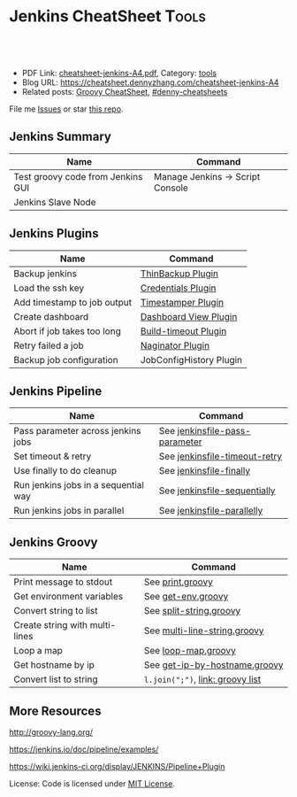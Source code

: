 * Jenkins CheatSheet                                               :Tools:
:PROPERTIES:
:type:     jenkins
:export_file_name: cheatsheet-jenkins-A4.pdf
:END:

#+BEGIN_HTML
<a href="https://github.com/dennyzhang/cheatsheet.dennyzhang.com/tree/master/cheatsheet-jenkins-A4"><img align="right" width="200" height="183" src="https://www.dennyzhang.com/wp-content/uploads/denny/watermark/github.png" /></a>
<div id="the whole thing" style="overflow: hidden;">
<div style="float: left; padding: 5px"> <a href="https://www.linkedin.com/in/dennyzhang001"><img src="https://www.dennyzhang.com/wp-content/uploads/sns/linkedin.png" alt="linkedin" /></a></div>
<div style="float: left; padding: 5px"><a href="https://github.com/dennyzhang"><img src="https://www.dennyzhang.com/wp-content/uploads/sns/github.png" alt="github" /></a></div>
<div style="float: left; padding: 5px"><a href="https://www.dennyzhang.com/slack" target="_blank" rel="nofollow"><img src="https://www.dennyzhang.com/wp-content/uploads/sns/slack.png" alt="slack"/></a></div>
</div>

<br/><br/>
<a href="http://makeapullrequest.com" target="_blank" rel="nofollow"><img src="https://img.shields.io/badge/PRs-welcome-brightgreen.svg" alt="PRs Welcome"/></a>
#+END_HTML

- PDF Link: [[https://github.com/dennyzhang/cheatsheet.dennyzhang.com/blob/master/cheatsheet-jenkins-A4/cheatsheet-jenkins-A4.pdf][cheatsheet-jenkins-A4.pdf]], Category: [[https://cheatsheet.dennyzhang.com/category/tools/][tools]]
- Blog URL: https://cheatsheet.dennyzhang.com/cheatsheet-jenkins-A4
- Related posts: [[https://cheatsheet.dennyzhang.com/cheatsheet-jenkins-groovy-A4][Groovy CheatSheet]], [[https://github.com/topics/denny-cheatsheets][#denny-cheatsheets]]

File me [[https://github.com/DennyZhang/cheatsheet-jenkins-A4/issues][Issues]] or star [[https://github.com/DennyZhang/cheatsheet-jenkins-A4][this repo]].
** Jenkins Summary
| Name                              | Command                          |
|-----------------------------------+----------------------------------|
| Test groovy code from Jenkins GUI | Manage Jenkins -> Script Console |
| Jenkins Slave Node                |                                  |
** Jenkins Plugins
| Name                        | Command                 |
|-----------------------------+-------------------------|
| Backup jenkins              | [[https://wiki.jenkins-ci.org/display/JENKINS/thinBackup][ThinBackup Plugin]]       |
| Load the ssh key            | [[https://wiki.jenkins-ci.org/display/JENKINS/Credentials+Plugin][Credentials Plugin]]      |
| Add timestamp to job output | [[https://wiki.jenkins-ci.org/display/JENKINS/Timestamper][Timestamper Plugin]]      |
| Create dashboard            | [[https://wiki.jenkins-ci.org/display/JENKINS/Dashboard+View][Dashboard View Plugin]]   |
| Abort if job takes too long | [[https://wiki.jenkins-ci.org/display/JENKINS/Build-timeout+Plugin][Build-timeout Plugin]]    |
| Retry failed a job          | [[https://wiki.jenkins-ci.org/display/JENKINS/Naginator+Plugin][Naginator Plugin]]        |
| Backup job configuration    | JobConfigHistory Plugin |
** Jenkins Pipeline
| Name                                 | Command                        |
|--------------------------------------+--------------------------------|
| Pass parameter across jenkins jobs   | See [[https://github.com/dennyzhang/cheatsheet.dennyzhang.com/blob/master/cheatsheet-jenkins-A4/jenkinsfile-pass-parameter][jenkinsfile-pass-parameter]] |
| Set timeout & retry                  | See [[https://github.com/dennyzhang/cheatsheet.dennyzhang.com/blob/master/cheatsheet-jenkins-A4/jenkinsfile-timeout-retry][jenkinsfile-timeout-retry]]  |
| Use finally to do cleanup            | See [[https://github.com/dennyzhang/cheatsheet.dennyzhang.com/blob/master/cheatsheet-jenkins-A4/jenkinsfile-finally][jenkinsfile-finally]]        |
| Run jenkins jobs in a sequential way | See [[https://github.com/dennyzhang/cheatsheet.dennyzhang.com/blob/master/cheatsheet-jenkins-A4/jenkinsfile-sequentially][jenkinsfile-sequentially]]   |
| Run jenkins jobs in parallel         | See [[https://github.com/dennyzhang/cheatsheet.dennyzhang.com/blob/master/cheatsheet-jenkins-A4/jenkinsfile-parallelly][jenkinsfile-parallelly]]     |
** Jenkins Groovy
| Name                           | Command                          |
|--------------------------------+----------------------------------|
| Print message to stdout        | See [[https://github.com/dennyzhang/cheatsheet.dennyzhang.com/blob/master/cheatsheet-jenkins-A4/print.groovy][print.groovy]]                 |
| Get environment variables      | See [[https://github.com/dennyzhang/cheatsheet.dennyzhang.com/blob/master/cheatsheet-jenkins-A4/get-env.groovy][get-env.groovy]]               |
| Convert string to list         | See [[https://github.com/dennyzhang/cheatsheet.dennyzhang.com/blob/master/cheatsheet-jenkins-A4/split-string.groovy][split-string.groovy]]          |
| Create string with multi-lines | See [[https://github.com/dennyzhang/cheatsheet.dennyzhang.com/blob/master/cheatsheet-jenkins-A4/multi-line-string.groovy][multi-line-string.groovy]]     |
| Loop a map                     | See [[https://github.com/dennyzhang/cheatsheet.dennyzhang.com/blob/master/cheatsheet-jenkins-A4/loop-map.groovy][loop-map.groovy]]              |
| Get hostname by ip             | See [[https://github.com/dennyzhang/cheatsheet.dennyzhang.com/blob/master/cheatsheet-jenkins-A4/get-ip-by-hostname.groovy][get-ip-by-hostname.groovy]]    |
| Convert list to string         | =l.join(";")=, [[http://groovy-lang.org/groovy-dev-kit.html#_list_literals][link: groovy list]] |
** More Resources
http://groovy-lang.org/

https://jenkins.io/doc/pipeline/examples/

https://wiki.jenkins-ci.org/display/JENKINS/Pipeline+Plugin

License: Code is licensed under [[https://www.dennyzhang.com/wp-content/mit_license.txt][MIT License]].
#+BEGIN_HTML
<a href="https://www.dennyzhang.com"><img align="right" width="201" height="268" src="https://raw.githubusercontent.com/USDevOps/mywechat-slack-group/master/images/denny_201706.png"></a>
<a href="https://www.dennyzhang.com"><img align="right" src="https://raw.githubusercontent.com/USDevOps/mywechat-slack-group/master/images/dns_small.png"></a>

<a href="https://www.linkedin.com/in/dennyzhang001"><img align="bottom" src="https://www.dennyzhang.com/wp-content/uploads/sns/linkedin.png" alt="linkedin" /></a>
<a href="https://github.com/dennyzhang"><img align="bottom"src="https://www.dennyzhang.com/wp-content/uploads/sns/github.png" alt="github" /></a>
<a href="https://www.dennyzhang.com/slack" target="_blank" rel="nofollow"><img align="bottom" src="https://www.dennyzhang.com/wp-content/uploads/sns/slack.png" alt="slack"/></a>
#+END_HTML
* org-mode configuration                                           :noexport:
#+STARTUP: overview customtime noalign logdone showall
#+DESCRIPTION:
#+KEYWORDS:
#+LATEX_HEADER: \usepackage[margin=0.6in]{geometry}
#+LaTeX_CLASS_OPTIONS: [8pt]
#+LATEX_HEADER: \usepackage[english]{babel}
#+LATEX_HEADER: \usepackage{lastpage}
#+LATEX_HEADER: \usepackage{fancyhdr}
#+LATEX_HEADER: \pagestyle{fancy}
#+LATEX_HEADER: \fancyhf{}
#+LATEX_HEADER: \rhead{Updated: \today}
#+LATEX_HEADER: \rfoot{\thepage\ of \pageref{LastPage}}
#+LATEX_HEADER: \lfoot{\href{https://github.com/dennyzhang/cheatsheet.dennyzhang.com/tree/master/cheatsheet-jenkins-A4}{GitHub: https://github.com/dennyzhang/cheatsheet.dennyzhang.com/tree/master/cheatsheet-jenkins-A4}}
#+LATEX_HEADER: \lhead{\href{https://cheatsheet.dennyzhang.com/cheatsheet-slack-A4}{Blog URL: https://cheatsheet.dennyzhang.com/cheatsheet-jenkins-A4}}
#+AUTHOR: Denny Zhang
#+EMAIL:  denny@dennyzhang.com
#+TAGS: noexport(n)
#+PRIORITIES: A D C
#+OPTIONS:   H:3 num:t toc:nil \n:nil @:t ::t |:t ^:t -:t f:t *:t <:t
#+OPTIONS:   TeX:t LaTeX:nil skip:nil d:nil todo:t pri:nil tags:not-in-toc
#+EXPORT_EXCLUDE_TAGS: exclude noexport
#+SEQ_TODO: TODO HALF ASSIGN | DONE BYPASS DELEGATE CANCELED DEFERRED
#+LINK_UP:
#+LINK_HOME:
* TODO [#A] Blog: Jenkins pipeline: run multiple related jobs in a managed order :noexport:IMPORTANT:
** basic use
Jenkins Pipeline is a suite of plugins which supports implementing and
integrating continuous delivery pipelines into Jenkins.
** TODO jenkins pipeline show slack error message
** TODO why unecessary delay when running jobs via pipeline: http://injenkins.carol.ai:48080/view/Pipeline/job/PipelineMonitor/
** TODO Why pipeline scheduling takes serveral minutes
** TODO [#A] How to support testing different branch with scm: http://jenkins.shibgeek.com:48084/view/Pipeline/job/PipelineCodeCheck/
** TODO [#A] Jenkins pipeline doesn't set who initiate the deployment
jenkins APP [11:32 AM]
RefreshDemoEnvAll - #7 Started by upstream project "PipelineRefreshDemoEnvAll" build number 3 (Open)
** TODO [#A] kill in jenkins job doesn't stop the bash: curl
 root@bematech-do-es-2:~/elasticsearch-cli-tool# curl "http://${es_ip}:9200/_alias/staging-8a18aa800e5911e785f24a8136534b63"
 {"staging-index-8a18aa800e5911e785f24a8136534b63-new3":{"aliases":{"staging-8a18aa800e5911e785f24a8136534b63":{}}}}root@bematech-do-es-2:~/elasticsearch-cli-tool# curl "http://${es_ip}:9200/_alias/staging-8a18aa800e5911e785f24a8136534b63"
 {"staging-index-8a18aa800e5911e785f24a8136534b63-new3":{"aliases":{"staging-8a18aa800e5911e785f24a8136534b63":{}}}}root@bematech-do-es-2:~/elasticsearch-cli-tool# ps -ef | grep curl
 root     11085 11062  0 22:51 ?        00:00:00 curl -XPOST http://138.68.246.50:9200/_reindex?pretty -d       {        "conflicts": "proceed",        "source": {        "index": "master-index-8a18aa800e5911e785f24a8136534b63-new2",        "size": "500"     },        "dest": {        "index": "master-index-8a18aa800e5911e785f24a8136534b63-new3",        "op_type": "create"     }  }
 root     11109  9468  0 22:51 pts/2    00:00:00 grep --color=auto curl
 root     13367 13348  0 13:05 ?        00:00:04 curl -XPOST http://138.68.246.50:9200/_reindex?pretty -d       {        "conflicts": "proceed",        "source": {        "index": "master-index-321bb9606b2111e7b579a2f42be00f79-new2",        "size": "500"     },        "dest": {        "index": "master-index-321bb9606b2111e7b579a2f42be00f79-new3",        "op_type": "create"     }  }
 root@bematech-do-es-2:~/elasticsearch-cli-tool# date
** #  --8<-------------------------- separator ------------------------>8-- :noexport:
** TODO [#A] Jenkinsfile/Pipeline                                 :IMPORTANT:
 https://jenkins.io/doc/book/pipeline/jenkinsfile/

 Pipeline supports two syntaxes, Declarative (introduced in Pipeline 2.5) and Scripted Pipeline

 https://jenkins.io/pipeline/getting-started-pipelines/

 https://plugins.jenkins.io/workflow-aggregator

 https://github.com/jenkinsci/pipeline-examples/tree/master/jenkinsfile-examples/nodejs-build-test-deploy-docker-notify
*** Pipeline Vocabulary: Steps, Nodes, and Stages
 https://dzone.com/articles/jenkins-pipeline-plugin-tutorial
 - A step, also known as a "build step", is a single task that we want Jenkins to execute.

 - A "node", within the contexts of a pipeline, refers to a step that does two things.

   First, it schedules the defined steps so that it'll run as soon as
   an executor is available. Second, it creates a temporary workspace
   which is removed once all steps have completed.

 - And lastly, we have "Stages". Stages are for setting up logical
   divisions within pipelines. The Jenkins Pipeline visualization
   plugin will display each stage as a separate segment. Because of
   this, teams tend to name stages for each phase of the development
   process, such as "Dev, Test, Stage, and Production".
*** Jenkins pipeline is durable from Jenkins master restart
 https://dzone.com/articles/jenkins-pipeline-plugin-tutorial
 #+BEGIN_EXAMPLE
 - One huge benefit of using a pipeline is that the job itself is
   durable. A Pipeline job is able to survive planned or even unplanned
   restarts of the Jenkins master. If you need to survive slave
   failures as well, you'll have to use checkpoints.

 - Unfortunately, the checkpoints plugin is only available for the
   enterprise edition of Jenkins. Pipelines are also pausable.
 #+END_EXAMPLE
*** hello world: http://localhost:18083/job/jenkinsfile1/1/console
 https://serversforhackers.com/c/covering-a-simpler-jenkinsfile
 https://jenkins.io/doc/book/pipeline/getting-started/
** TODO Jenkins pipeline: Supporting APIs v2.10
 #+BEGIN_EXAMPLE
 INFO: Listed all plugins
 Nov 26, 2017 5:03:17 PM jenkins.InitReactorRunner$1 onTaskFailed
 SEVERE: Failed Loading plugin Pipeline: Nodes and Processes v2.8 (workflow-durable-task-step)
 java.io.IOException: Pipeline: Nodes and Processes v2.8 failed to load.
  - Pipeline: Supporting APIs v2.10 is older than required. To fix, install v2.12 or later.
	 at hudson.PluginWrapper.resolvePluginDependencies(PluginWrapper.java:626)
	 at hudson.PluginManager$2$1$1.run(PluginManager.java:516)
	 at org.jvnet.hudson.reactor.TaskGraphBuilder$TaskImpl.run(TaskGraphBuilder.java:169)
	 at org.jvnet.hudson.reactor.Reactor.runTask(Reactor.java:282)
	 at jenkins.model.Jenkins$7.runTask(Jenkins.java:1090)
	 at org.jvnet.hudson.reactor.Reactor$2.run(Reactor.java:210)
	 at org.jvnet.hudson.reactor.Reactor$Node.run(Reactor.java:117)
	 at java.util.concurrent.ThreadPoolExecutor.runWorker(ThreadPoolExecutor.java:1142)
	 at java.util.concurrent.ThreadPoolExecutor$Worker.run(ThreadPoolExecutor.java:617)
	 at java.lang.Thread.run(Thread.java:748)
 #+END_EXAMPLE
** TODO jenkins pipeline agent
 https://www.digitalocean.com/community/tutorials/how-to-set-up-continuous-integration-pipelines-in-jenkins-on-ubuntu-16-04

 The pipeline contains the entire definition that Jenkins will
 evaluate. Inside, we have an agent section that specifies where the
 actions in the pipeline will execute. To isolate our environments from
 the host system, we will be testing in Docker containers, specified by
 the docker agent.

 #+BEGIN_EXAMPLE
 #!/usr/bin/env groovy

 pipeline {

     agent {
         docker {
             image 'node'
             args '-u root'
         }
     }

     stages {
         stage('Build') {
             steps {
                 echo 'Building...'
                 sh 'npm install'
             }
         }
         stage('Test') {
             steps {
                 echo 'Testing...'
                 sh 'npm test'
             }
         }
     }
 }
 #+END_EXAMPLE
** TODO Jenkins pipeline enable slack notificaiton
** TODO [#A] jenkins workflow: https://dzone.com/refcardz/continuous-delivery-with-jenkins-workflow
https://dzone.com/articles/top-10-best-practices-for-jenkins-pipeline
** TODO jenkins plugins: git, checkstyle, build-pipeline-plugin, clone-workspace-scm, deploy, Text-finder
https://github.com/ThoughtWorks-Chengdu-DevOps-Club/tw_devops_workshop/tree/master/season_1/workshop_2
** TODO verify whether local docker image is up-to-date
** TODO Why jenkins container use so much memory?
** TODO jenkins docker demo: https://hub.docker.com/u/jenkinsci/
docker run --rm -p 8080:8080 -v /var/run/docker.sock:/var/run/docker.sock --group-add=$(stat -c %g /var/run/docker.sock) jenkinsci/docker-workflow-demo
** TODO jenkins plugin: job plugin
根据前置job成功与否来执行当前job
插件链接 https://wiki.jenkins-ci.org/display/JENKINS/Join+Plugin

nice, 可以用于我们的CommonServerCheck的jenkins job依赖
** TODO jenkins job priority
** TODO jenkins plugin: HTML Publisher Plugin
https://wiki.jenkins-ci.org/display/JENKINS/HTML+Publisher+Plugin
https://wiki.jenkins-ci.org/display/JENKINS/DocLinks+Plugin
** #  --8<-------------------------- separator ------------------------>8--
** TODO [#A] jenkins get overview of scheduled jenkins jobs        :IMPORTANT:
** TODO Jenkins Warnings plugin: http://dustinrcollins.com/detecting-chef-upload-failures-with-jenkins
** TODO Jenkins Dependency-Check Plugin: https://wiki.jenkins-ci.org/display/JENKINS/OWASP+Dependency-Check+Plugin
** TODO jenkins restrict user running jobs on prod env
http://stackoverflow.com/questions/30397699/how-to-use-a-different-set-of-parameters-for-release-builds-in-jobs-triggered-vi
** TODO Jenkins job: stop/start container
docker pull sandbox image
** TODO Jenkins ssh key security: SSH Credentials Plugin; SSH Agent Plugin
https://wiki.jenkins-ci.org/display/JENKINS/SSH+Agent+Plugin
https://wiki.jenkins-ci.org/display/JENKINS/SSH+Credentials+Plugin
** TODO jenkins setting: only registered user can trigger, only admin can configure
** TODO [#A] Jenkinse use a cluster for testing; jenkins slave     :IMPORTANT:
http://blog.dataman-inc.com/20150623-jenkins-apache-mesos-marathon/
http://blog.alexellis.io/jenkins-2-0-first-impressions/
https://www.huangyunkun.com/2015/08/29/docker-with-jenkins/
** [#A] jenkins change enrinvonment variables for post-actions
http://stackoverflow.com/questions/23995648/jenkins-execute-shell-script-vars-needed-in-post-build-action-specifically-in
https://issues.jenkins-ci.org/browse/JENKINS-25355
** TODO [#A] jenkins docker plugin                                 :IMPORTANT:
** TODO [#A] QA jenkins job doesn't destroy the VMs

ImagesNetworkingMonitoringAPISupport
C

denny.zhang
denny.zhang@totvs.com
C
Carol
Settings
Notifications2
Logout
Create
kitchen-cluster-mdm-qa-4nodes-node4 4 GB Memory / 60 GB Disk / SFO2 - Ubuntu 14.04.5 x64
ipv4: 165.227.0.213 Copy ipv6:  Enable now Private IP:  Enable now Floating IP:  Enable now Console:
Graphs
Access
Power
Volumes
Resize
Networking
Backups
Snapshots
Kernel
History
Destroy
Tags
** TODO jenkins slave
U can attach ur nodes as a slaves to master Jenkins or if u want to to run a command from an endpoint, u can use pac software
** TODO Jenkins Blueocean
** TODO jenkins cancel job doesn't stop db backup
** TODO [#A] jenkins cancel job doesn't force-merge command        :IMPORTANT:
root@bematech-do-es-01:/var/log/elasticsearch# ps -ef | grep el
root        90     2  0 Aug11 ?        00:00:00 [khelper]
root      8097  8096  0 13:50 ?        00:00:00 python /opt/devops/bin/elasticsearch_force_merge.py --es_pattern_regexp staging-index-abae8b30ac9b11e692000401f8d88101-new3 --min_deleted_count 100000 --min_deleted_ratio 0
root     13315 13314  0 20:47 ?        00:00:00 python /opt/devops/bin/elasticsearch_force_merge.py --es_pattern_regexp staging-index-abae8b30ac9b11e692000401f8d88101-new3 --min_deleted_count 100000 --min_deleted_ratio 0
root     20846  1844  0 22:49 pts/1    00:00:00 grep --color=auto el
elastic+ 31034     1 99 Aug11 ?        36-14:05:03 /usr/lib/jvm/java-8-oracle-amd64/bin/java -Xms12288m -Xmx12288m -Djava.awt.headless=true -XX:+UseParNewGC -XX:+UseConcMarkSweepGC -XX:CMSInitiatingOccupancyFraction=75 -XX:+UseCMSInitiatingOccupancyOnly -XX:+HeapDumpOnOutOfMemoryError -XX:+DisableExplicitGC -Dfile.encoding=UTF-8 -Djna.nosys=true -server -Djava.awt.headless=true -Djava.net.preferIPv4Stack=true -Xms12288m -Xmx12288m -Xss256k -XX:+UseParNewGC -XX:+UseConcMarkSweepGC -XX:CMSInitiatingOccupancyFraction=75 -XX:+UseCMSInitiatingOccupancyOnly -XX:+HeapDumpOnOutOfMemoryError -XX:+DisableExplicitGC -Dfile.encoding=UTF-8 -Djna.nosys=true -Des.path.home=/usr/share/elasticsearch -cp /usr/share/elasticsearch/lib/elasticsearch-2.3.3.jar:/usr/share/elasticsearch/lib/* org.elasticsearch.bootstrap.Elasticsearch start -d -p /var/run/elasticsearch/elasticsearch.pid --default.path.home=/usr/share/elasticsearch --default.path.logs=/var/log/elasticsearch --default.path.data=/usr/share/elasticsearch --default.path.conf=/etc/elasticsearch
** TODO jenkins multi-stage build
** TODO jenkins multiple configuration
** TODO jenkins syntax generator
that means, constantly having to look up on plugin docs for pipeline steps


4 replies
Puneeth [41 minutes ago]
Use the pipeline syntax generator in your Jenkins installation


amrit [40 minutes ago]
Yea thats what I started using now :slightly_smiling_face: . Do people still use those?


amrit [< 1 minute ago]
@Denny Zhang (Github . Blogger) this can be handy for those situations


Denny Zhang (Github . Blogger) [< 1 minute ago]
thanks. I haven't used it. Will give it a try
** TODO How to force jenkins to reload a jenkinsfile?
** TODO Blog: Jenkins pipeline: reconfigure jenkins job and reload it
https://stackoverflow.com/questions/44422691/how-to-force-jenkins-to-reload-a-jenkinsfile
https://issues.jenkins-ci.org/browse/JENKINS-32984
https://issues.jenkins-ci.org/browse/JENKINS-33734
Question: How to use jenkins pipeline to reconfigure parameters of another jenkins job.

(Ideally I wish I could avoid reloading or restarting jenkins)

I remember this channel has similar discussion about this. Anyone remember the suggestion?
*** TODO Jenkins pipeline: Get current setting and add a new attribute
** TODO try Jenkins X
** TODO create a jenkins job to update markdown wiki
** TODO Why jenkins are up and running, after machine reboot. But couchbase, es are not
docker exec -it mdm-jenkins service jenkins status
docker exec -it mdm-all-in-one bash

service couchbase-server start && service elasticsearch start

service couchbase-server status && service elasticsearch status

service mdm start

service couchbase-server status && service elasticsearch status && service mdm status
** TODO Lessons learned: run one jenkins backup
** TODO jenkins load bundle
** HALF jenkins pipeline get job configuration
https://support.cloudbees.com/hc/en-us/articles/218353308-How-to-update-job-config-files-using-the-REST-API-and-cURL-

dennyzhang
lrpChangeMe1

curl -X GET http://dennyzhang:lrpChangeMe1@myjenkins:18080/job/dennytestRehearsal/config.xml -o mylocalconfig.xml

curl -X POST http://dennyzhang:lrpChangeMe1@myjenkins:18080/job/dennytestRehearsal/config.xml --data-binary "@mymodifiedlocalconfig.xml"
** TODO why has_error variable hasn't passed: http://myjenkins:18080/job/CheckDNSPropagation/14/console
** TODO jenkins docker image: why /var/jenkins_home/.bashrc folder is missing?
** Blog: Just Enough Groovy For Jenkins
https://github.com/DennyZhang/jenkins-groovy-study
*** HALF Start a GitHub repo: groovy-for-jenkins
*** #  --8<-------------------------- separator ------------------------>8-- :noexport:
*** Typical Scenarios
*** How to Test Groovy: https://groovyconsole.appspot.com
- webconsole: https://groovyconsole.appspot.com
- Jenkins console
*** Official documentation: http://groovy-lang.org/documentation.html
*** #  --8<-------------------------- separator ------------------------>8-- :noexport:
*** TODO Use groovy to add a user
*** TODO Use groovy to only allow register users use Jenkins
*** TODO Use groovy script to restart jenkins
*** TODO Use groovy to install a jenkins plugin
*** #  --8<-------------------------- separator ------------------------>8-- :noexport:
*** String Manipulation
**** DONE cast string to json
  CLOSED: [2017-11-28 Tue 18:38]
http://groovy-lang.org/json.html
https://groups.google.com/forum/#!topic/job-dsl-plugin/LDuefVxAPYo
#+BEGIN_EXAMPLE
import groovy.json.JsonSlurper
def jsonSlurper = new JsonSlurper()
def object = jsonSlurper.parseText('{ "name": "John Doe" } /* some comment */')
assert object instanceof Map
assert object.name == 'John Doe'
print object.name
#+END_EXAMPLE
*** Read/Write File
- groovy list all environment variables
#+BEGIN_SRC groovy
https://support.cloudbees.com/hc/en-us/articles/230610987-Pipeline-How-to-print-out-env-variables-available-in-a-build
sh 'env > env.txt'
for (String i : readFile('env.txt').split("\r?\n")) {
    println i
}

http://shrubbery.homeip.net/c/display/W/Environment+Variables+and+Groovy
def env = System.getenv()
def baseDir = env['BASE_DIR']
#+END_SRC

*** Validate User Input
- string is not empty
#+BEGIN_SRC groovy
assert $myStr != ''
#+END_SRC
*** List variable
#+BEGIN_SRC groovy
http://grails.asia/groovy-for-loop-examples

String ip_hostname_list = """ 138.187.185.175  cluster-do-jenkins
   138.68.544.46  cluster-do-lb-1
  138.68.544.514  cluster-do-lb-5
   164.557.8.184  cluster-do-db-01
  138.187.514.83  cluster-do-db-05   """;

List<String> l = new ArrayList<String>();
for (entry in ip_hostname_list.split("\n")) {
    entry = entry.trim()
    l.add(entry.split(" ")[0])
}
print l.join("\n")
#+END_SRC
http://grails.asia/groovy-for-loop-examples
*** Regrep
- Check whether ip address is valid
*** Deal with Json
#+BEGIN_SRC groovy
import groovy.json.JsonSlurper

def textJson = new File('testdata.json').text
def jsonSlurper = new JsonSlurper()

def list = jsonSlurper.parseText(textJson)

def str_map = { item ->
	println item.name + ':' + item.value
}

list.each str_map
#+END_SRC
*** #  --8<-------------------------- separator ------------------------>8-- :noexport:
*** Get more groovy scripts like above from GitHub
*** #  --8<-------------------------- separator ------------------------>8-- :noexport:
*** HALF data cleanup for user input
#+BEGIN_SRC groovy
# remove trailing whitespace
testString.trim()

# replace
testString.replace("\\", "/")
#+END_SRC
*** HALF check whether string is empty
*** HALF check whether variable is in a list
*** #  --8<-------------------------- separator ------------------------>8-- :noexport:
*** BYPASS groovy working directory
   CLOSED: [2017-08-30 Wed 09:11]
https://stackoverflow.com/questions/18179200/how-to-change-the-current-working-directory-in-groovy
*** TODO Jenkins Scripts not permitted to use new java.util.ArrayList
** TODO jenkins pipeline job: add node
*** original one
node {
     // TODO: validate users input
     def ip_list = [];
     def ip_port_list = [];
     def ssh_port = '2702'
     for (entry in ip_hostname_list.split("\n")) {
         entry = entry.trim()
         ip_address = entry.split(" ")[0]
         ip_address = ip_address.trim()
         ip_list.add(ip_address)
         ip_port_list.add(ip_address + ":" + ssh_port)
     }

    stage('UpdateHAProxy') {
       build job: 'FixHostsFileBinding', parameters: [text(name: 'server_list', value: 'https://prodmgmt.carol.ai/querycluster/haproxy'), text(name: 'add_hosts', value: ip_hostname_list)]
       build job: 'UpdateHAProxyNodeListDOBematech'
       build job: 'CheckIPAddressInList',  parameters: [text(name: 'new_ip_list', value: ip_list.join("\n"))]
    }

    stage('FixConf') {
        parallel firstBranch: {
            def target_host_file='/tmp/hosts_target'
            retry(2) {
              build job: 'GetHostFileBinding',  parameters: [string(name: 'target_host_file', value: target_host_file)]
            }
            // update hosts file for existing nodes
            build job: 'FixHostsFileBinding', parameters: [text(name: 'add_hosts', value: ip_hostname_list)]
            // update hosts file for new nodes
            def host_binding_content=readFile(target_host_file)
            build job: 'FixHostsFileBinding', parameters: [text(name: 'server_list', value: ip_port_list.join("\n")), text(name: 'add_hosts', value: host_binding_content)]
            retry(2) {
                build 'FixHostsFileTemplateBematechDO'
            }
        }, secondBranch: {
            build job: 'UFWAddNodesBematechDO', parameters: [text(name: 'new_ip_list', value: ip_list.join("\n"))]
            retry(2) {
                build 'FixESYamlBematechDO'
            }
            retry(2) {
                build 'FixMDMYamlBematechDO'
            }
        },
        failFast: false
    }

    stage('Rehearsal') {
        if (skip_deployment_rehearsal == "false") {
           build job: 'DeploySystemRehearsalDOBematech', parameters: [text(name: 'server_list', value: ip_port_list.join("\n"))]
        }
    }
}
** TODO pipeline best practice
https://github.com/jenkinsci/pipeline-examples/blob/master/docs/BEST_PRACTICES.md
** TODO Jenkins CI Pipeline Scripts not permitted to use method groovy.lang.GroovyObject
** HALF groovy load a json file
http://groovy-lang.org/json.html
https://stackoverflow.com/questions/26230225/hashmap-getting-first-key-value
/usr/local/scripts/terraform_jenkins_digitalocean/bematech-do-es-39/terraform.tfstate
** HALF groovy send http request
https://stackoverflow.com/questions/25692515/groovy-built-in-rest-http-client
** TODO jenkins monitor
Denny Zhang [4:47 PM]
Nice, any screenshots? (Ignore, if it's against the policy)


Stefan Jansson
[4:49 PM]
the jenkins-plugin is called build monitor plugin: https://wiki.jenkins.io/display/JENKINS/Build+Monitor+Plugin


[4:50]
a competitor is radiator: https://wiki.jenkins.io/display/JENKINS/Radiator+View+Plugin
- i'd use radiator once getting over a certain amount of jobs to monitor, since it has an option to only display failing jobs


[4:54]
You could even call it "continuous testing in production" to make it an even stronger trend buzzword... "continuous testing" and "testing in production" are buzzwords that traditional testers do shrug from, but something I believe strongly in for the future, for devops teams, and teams running a continuous delivery process, and bigger organisations where you depend on other teams/products


Denny Zhang [4:54 PM]
Yes, we have Jenkins monitor plugin enabled


[4:55]
Don't quite understand its value though


Stefan Jansson [4:57 PM]
what is it that you don't understand?


Denny Zhang
[4:57 PM]
It gives me an overview. But what I can get from it?


new messages
Stefan Jansson [5:05 PM]
my example works like an extra layer of monitoring, to discover even faster if you got a problem in production, if your data-logging, alarms etc might not be as fast with, or as obvious.. it won't even catch everything, that a test can.

for example, my teams builds a booking-flow for the nordics biggest travel-company.. if you cannot book a seat on a plane, simply because an API somewhere doesn't respond, or are having slow timeouts so it doesn't even display the option for the customer... the error-code monitoring and larms might go up, but it takes a while until the larms sets off, or that the error count get's to a suspicious amount so that you take a look at it.. but the TEST that runs making a booking, will fail immidiatly and give you a RED-flag on the monitor
** TODO Jenkins SCM Sync configuration plugin
*** SCM Sync configuration plugin
https://wiki.jenkins.io/display/JENKINS/SCM+Sync+configuration+plugin
*** jenkinsfile: groovy script
*** Manage Jenkins Jobs with YAML
https://blogs.rdoproject.org/6006/manage-jenkins-jobs-with-yaml
** TODO configure pipeline status in a better way
** TODO jenkins pipeline: can't abort it
** TODO Jenkins group stage: 5 groups
Romain B. [12:21 AM]
@Denny Zhang (Github . Blogger): You should regroup your tests in less stages, you can still get a "test overview" in the `test result` webpage (append `testReport/` to your job)
Also, give BlueOcean a try, it doesn't do everything well but its pretty usefull to output pipeline status (especially to spot an error)

Dario Tranchitella [1:25 AM]
Some used Dependency Injection (with Inversion of Control) and Singleton patterns using Groovy shared library?
I noticed that documentation is really poor and I'm facing some scalability issues with a complex pipelines...

Denny Zhang (Github . Blogger) [8:07 AM]
@romainrbr, let me give it a try
** TODO Jenkins Features Controlled with System Properties: https://wiki.jenkins-ci.org/display/JENKINS/Features+controlled+by+system+properties
** TODO SCM Sync Configuration Plugin: http://www.scmtechblog.net/2014/12/14-must-have-jenkins-plugins-to.html
** TODO Explore env Jenkins update issue: updatejenkinsitself
cd /var/chef/cache/

java -jar ./jenkins-cli.jar -s http://localhost:18080/ login --username chefadmin --password "TOTVS123FD"
java -jar ./jenkins-cli.jar -s http://localhost:18080/ list-jobs
** TODO ip list as an inventory file provided by jenkins
** TODO Use Jenkins ssh plugin: http://davidsj.co.uk/blog/how-i-update-my-blog-with-jenkins/
** TODO jenkins powershell
seanturner83 [5:17 AM]
@dennyzhang you like powershell? https://github.com/poshbotio/PoshBot
GitHub
poshbotio/PoshBot
PoshBot - Powershell-based bot framework
** TODO improve bematech jenkins security: about tcp ports
** TODO [#A] secure sonarqube port forwarding jenkins
** TODO [#A] jenkins pipeline fail to be aborted
** TODO jenkins pipeline specify git credential
** TODO Blog: jenkins pipeline back to normal notification
** TODO [#A] Blog: jenkins piepline update job parameter
** TODO [#A] jenkins pipeline job to update existing job
** TODO jenkins create admin user from configure
** TODO [#A] How to keep jenkins in sync for two directions?       :IMPORTANT:
** TODO whenever I configure jenkins, it will crash
** TODO Candy Jenkins: https://github.com/david7482/caddy-jenkins-docker
https://caddyserver.com/
#+BEGIN_EXAMPLE
Also, the demo Jenkins you guys are running on docker?


3 replies
Denny Zhang (Github . Blogger) [3 minutes ago]
Jenkins is running on docker. Via AWS ECS (edited)


AnmolNagpal [1 minute ago]
Oke I have a suggestion try caddy with it  it's really nice and Jenkins will run on https


Denny Zhang (Github . Blogger) [< 1 minute ago]
This one?https://github.com/david7482/caddy-jenkins-docker
GitHub
david7482/caddy-jenkins-docker
caddy-jenkins-docker - Host Jenkins with Caddy as https proxy in Docker
#+END_EXAMPLE
** TODO jenkins SCM Sync configuration plugin
https://wiki.jenkins.io/display/JENKINS/SCM+Sync+configuration+plugin
** TODO [#A] Automatically generating Jenkins jobs
https://www.slalom.com/thinking/automatically-generating-jenkins-jobs
*** Jenkins Job Builder
Jenkins Job Builder is a command-line utility that will create Jenkins jobs based upon YAML configurations.
** TODO advanced jenkins customization
Hide port: Change http://XXX.XXX.XXX.XXX:8080 to http://XXX.XXX.XXX.XXX:18080
The whole process takes more than 10 minutes, I only acccept 5 minutes
Create a dedicated policy
Customize EC2 profile
Create Tags to manage the stack
When container restart/recreate, Jenkins configuration won't be lost
** TODO Blog: how to avoid Jenkins SPOF
#+BEGIN_EXAMPLE
Denny Zhang (Github . Blogger) [10:43 AM]
Let's say above 2 Jenkins instances serve the service.

As we know Jenkins have local $JENKINS_HOME folder.

So how these 2 instances work together to serve HA?

Any thoughts?
@Pradipta Dash @Stefan Jansson (QA in Continuous Delivery) @Jonathan.McAllister @Keef Baker


Jonathan McAllister [10:43 AM]
joined #jenkins by invitation from Denny Zhang (Github . Blogger).


Philip Schwartz [11:20 AM]
@Denny Zhang (Github . Blogger) are those suppose to be 2 jenkins masters running in ecs with a load balancer infront of them?


Denny Zhang (Github . Blogger)
[11:20 AM]
yes


Philip Schwartz [11:20 AM]
Jenkins doesn't work that way. You can't drop a load balance infront of masters as they don't cross communicate


[11:22]
If they are cloudbees instances you can use the HA plugin to allow promotion on single master failure. But it is still not the same and requires  shared file systems between them


Denny Zhang (Github . Blogger) [11:22 AM]
How we can avoid Jenkins SPOF, Philip?


new messages
Philip Schwartz [11:23 AM]
With jenkins OSS there is no way
#+END_EXAMPLE
*** TODO Jenkins HA
#+BEGIN_EXAMPLE
Puneeth [12:48 PM]
@Denny Zhang (Github . Blogger)  jenkins master HA is essentially jenkins master in an asg with efs volume for jenkins home


[12:49]
@Denny Zhang (Github . Blogger) there is a white paper from aws on jenkins HA


[12:49]
jenkins slaves ha is again via asg and spot fleet


[12:49]
at least that's our approach


Puneeth [12:54 PM]
@Denny Zhang (Github . Blogger) there can only be one master unless unless unless you move the main job queues from the jenkins master. and use an external job queue :) In this case there can be multi master jenkins confg spread across many regions or within the same region. this is a super advanced approach. this approach is used by openstack . we used it too in our previous company


[12:56]
https://wiki.jenkins.io/plugins/servlet/mobile?contentId=66846870#content/view/66846870
#+END_EXAMPLE
**** TODO Jenkins: https://jenkins.io/blog/2016/06/10/save-costs-with-ec2-spot-fleet/
**** TODO Jenkins Plugin: https://wiki.jenkins.io/display/JENKINS/Gearman+Plugin
**** TODO [#A] Jenkins HA: https://jenkins.io/doc/book/architecting-for-scale/
** TODO Why jenkins create user doesn't seem to work?
https://github.com/chef-cookbooks/jenkins/blob/master/test/fixtures/cookbooks/jenkins_credentials/recipes/create.rb
** TODO [#A] Blog: How chef keep as login user, even if jenkins restart
** TODO jenkins warning: Email notifications could be sent to people who are not users of Jenkins
#+BEGIN_EXAMPLE
Warnings have been published for the following currently installed components:
Mailer Plugin 1.18:
Email notifications could be sent to people who are not users of Jenkins
#+END_EXAMPLE
** TODO 4 Jenkins warning
#+BEGIN_EXAMPLE
You have data stored in an older format and/or unreadable data.
Manage
Dismiss
Disable CLI over Remoting
Dismiss
Allowing Jenkins CLI to work in -remoting mode is considered dangerous and usually unnecessary. You are advised to disable this mode. Please refer to the CLI documentation for details.
Warnings have been published for the following currently installed components:
Mailer Plugin 1.18:
Email notifications could be sent to people who are not users of Jenkins
Go to plugin manager
Configure which of these warnings are shown
Examine
Dismiss
Agent to master security subsystem is currently off. Please read the documentation and consider turning it on
#+END_EXAMPLE
** TODO [#A] jenkins Build Pipeline plugin                         :IMPORTANT:
https://jenkins.io/doc/pipeline/
https://dzone.com/articles/top-10-best-practices-for-jenkins-pipeline
https://github.com/ThoughtWorks-Chengdu-DevOps-Club/tw_devops_workshop/tree/master/season_1/workshop_2
https://jenkins.io/blog/2017/02/01/pipeline-scalability-best-practice/
** TODO Pipeline as Code with Jenkins
https://jenkins.io/solutions/pipeline/
https://www.cloudbees.com/blog/top-10-best-practices-jenkins-pipeline-plugin
** TODO try jenkinsfile-solution: backup Jenkins configuration
Stefan Jansson [12:33 PM]
For sure. We'll see


[12:33]
You feel your jenkins-backup solution works good for you?


Denny Zhang [12:33 PM]
Not very. But it's working


[12:33]
ThinBackup is good. But it will introduce some problem


Stefan Jansson [12:35 PM]
The jenkinsfile-solution seems pretty damn nice. I havent gone deepnintonit yet though.

You basicly points out a github-repo and its jenkinsfile. And it configures your jenkinsjob from scatch.


[12:35]
Sets up, and configures, if ive understoodnitncorrectlt


Denny Zhang [12:35 PM]
Yeah, I've heard of this part.

Let me give it a try.
** TODO [#A] Use Jenkinsfile instead of the UI
http://www.anniehedgie.com/jenkinsfile
https://developer.salesforce.com/docs/atlas.en-us.sfdx_dev.meta/sfdx_dev/sfdx_dev_ci_jenkins_sample_walkthrough.htm
** TODO What's Jenkins JNLP worker?
** TODO Jenkins plugin: Build Monitor Plugin71 - Visual view of your builds status
** TODO Jenkins plugin: SSH Slaves64 - Manage workers through SSH
** TODO Jenkins plugin: Nested View Plugin70 - Groups jobs into multiple levels instead of a single big list of tabs
** TODO Jenkins plugin: Gearman
https://wiki.jenkins.io/plugins/servlet/mobile?contentId=66846870#content/view/66846870

https://plugins.jenkins.io/gearman-plugin

Jenkins core does not support multiple masters.
** TODO git jenkins depths issue
Ken Godoy [1:38 PM]
See my first screenshot


Denny Zhang (Github . Blogger) [1:38 PM]
Oh yes

Ken Godoy [1:38 PM]
The other options are to create a reference repo locally
Or to just create a new repo as you mentioned.

Denny Zhang (Github . Blogger) [1:39 PM]
hmm, the depth of 1 should be recognized. That looks weird indeed

Ken Godoy [1:39 PM]
But creating a new repo I still need history for at least one year. I have automation that uses history to generate SQL script packages.
I love Jenkins but sometimes it's a pain in the wazoo.

Denny Zhang (Github . Blogger) [1:40 PM]
Need to deep dive into the git jenkins plugin
Let me give it a try tonight as well.
** TODO When we cancel jenkins backup job, the python script won't die
** TODO try jenkins X: http://jenkins-x.io/
*** TODO [#A] why we need jenkins x
*** DONE jx help
   CLOSED: [2018-04-23 Mon 15:46]
➜  ~ jx help


Installing:
  install              Install Jenkins X in the current Kubernetes cluster
  uninstall            Uninstall the Jenkins X platform
  upgrade              Upgrades a resource
  create cluster       Create a new kubernetes cluster
  create jenkins token Adds a new username and api token for a Jenkins server
  init                 Init Jenkins X

Adding Projects to Jenkins X:
  import               Imports a local project or git repository into Jenkins
  create archetype     Create a new app from a Maven Archetype and import the generated code into git and Jenkins for CI/CD
  create spring        Create a new spring boot application and import the generated code into git and Jenkins for CI/CD
  create lile          Create a new lile based application and import the generated code into git and Jenkins for CI/CD
  create micro         Create a new micro based application and import the generated code into git and Jenkins for CI/CD
  create quickstart    Create a new app from a Quickstart and import the generated code into git and Jenkins for CI/CD

Addons:
  create addon         Creates an addon
  environment          View or change the current environment in the current kubernetes cluster
  namespace            View or change the current namespace context in the current kubernetes cluster
  prompt               Generate the command line prompt for the current team and environment
  shell                Create a sub shell so that changes to the kubernetes context, namespace or environment remain local to the shell
  status               status of the Kubernetes cluster or named node

Working with Applications:
  console              Opens the Jenkins console
  cdx                  Opens the CDX dashboard for visualising CI/CD and your environments
  logs                 Tails the log of the latest pod for a deployment
  open                 Open a service in a browser
  rsh                  Opens a terminal in a pod or runs a command in the pod

Working with Environments:
  preview              Creates or updates a Preview Environment for the current version of an application
  promote              Promotes a version of an application to an environment
  create environment   Create a new Environment which is used to promote your Team's Applications via Continuous Delivery
  delete environment   Deletes one or more environments
  edit environment     Edits an Environment which is used to promote your Team's Applications via Continuous Delivery
  get environments     Display one or many Environments

Working with Jenkins X resources:
  get                  Display one or many resources
  edit                 Edit a resource
  create               Create a new resource
  delete               Deletes one or many resources
  start                Starts a process such as a pipeline

Jenkins X Pipeline Commands:
  step                 pipeline steps

Other Commands:
  help                 Help about any command
  version              Print the version information
Usage:
  jx [flags] [options]
Use "jx <command> --help" for more information about a given command.
*** TODO easy how-to
github token: jenkins-x

fe67390d1be344bb48b6a4d524d9ebfa167030af
** TODO Github oauth on jenkins servers
** TODO [#A] avoid wrong input parameter issues
#+BEGIN_EXAMPLE
Denny Zhang (DevOps) [10:08 PM]
That's something I have done this morning.

Since we haven't update any other parts. Only the list is incorrect, so the impact is not big.

Thus I didn't mention that in the slack. But that's wrong indeed.

Robson Poffo [10:09 PM]
yes, it was low impact
Sandro got something wrong on some reportings
and he asked me that
:slightly_smiling_face:
all good


Denny Zhang (DevOps) [10:09 PM]
Inputing wrong parameters happens sometimes. But it could be very dangerous.

I definitely need to think how to prevent this misconfigure issue!
I have made a note. Will think more, and discuss with Carlos and Kung
#+END_EXAMPLE
** TODO when jenkins jobs take too long, abort it and send out alerts
** TODO How to add jenkins slave nodes in jenkins master server using Chef cookbook
 https://stackoverflow.com/questions/32219134/how-to-add-jenkins-slave-nodes-in-jenkins-master-server-using-chef-cookbook
** TODO Use a jenkins job to reconfigure the same chef_json for 3 jobs: DeploySystemDOBematech, DeploySystemRehearsalDOBematech, UpdateHAProxyNodeListDOBematech
** HALF copy json folder across nodes: http://myjenkins:18080/job/CopyFolderFromNode1ToNode2/
 > copy_folder_node1_to_node2.sh && vim copy_folder_node1_to_node2.sh

 bash -ex copy_folder_node1_to_node2.sh "138.197.206.101" "/data/staging/" "165.227.52.135" "/tmp/staging"
** HALF [#A] doc: why vm shutdown has failed: http://myjenkins:18080/job/RunCommandOnServers/187/
** TODO [#A] problem: Fail to shutdown couchbase nodes: http://myjenkins:18080/job/RunCommandOnServers/181/console
https://issues.couchbase.com/browse/MB-11765
159.65.76.92 (bematech-do-cb-008)

06:43:04
06:43:04  * couchbase-server is running
06:43:04

#+BEGIN_EXAMPLE
Denny Zhang (DevOps) [8:48 AM]
So far, haven't found major issues.

All ES/mdm/haproxy services have been shutdown.
All CB services have been shutdown, except one. `159.65.76.92 (bematech-do-cb-008)`

It has been 13 minutes since we have issued the service stop command.
Will watch another 2 minutes, then "stop again". If still doesn't work, use kill, then kill -9.
#+END_EXAMPLE

#+BEGIN_EXAMPLE
root@bematech-do-cb-008:/opt/couchbase/var/lib/couchbase/logs# service couchbase-server stop
{error_logger,{{2018,2,26},{14,48,36}},"Protocol: ~tp: the name executioner@executioner seems to be in use by another Erlang node",["inet_tcp"]}
{error_logger,{{2018,2,26},{14,48,36}},crash_report,[[{initial_call,{net_kernel,init,['Argument__1']}},{pid,<0.21.0>},{registered_name,[]},{error_info,{exit,{error,badarg},[{gen_server,init_it,6,[{file,"gen_server.erl"},{line,320}]},{proc_lib,init_p_do_apply,3,[{file,"proc_lib.erl"},{line,239}]}]}},{ancestors,[net_sup,kernel_sup,<0.10.0>]},{messages,[]},{links,[#Port<0.53>,<0.18.0>]},{dictionary,[{longnames,true}]},{trap_exit,true},{status,running},{heap_size,610},{stack_size,27},{reductions,783}],[]]}
{error_logger,{{2018,2,26},{14,48,36}},supervisor_report,[{supervisor,{local,net_sup}},{errorContext,start_error},{reason,{'EXIT',nodistribution}},{offender,[{pid,undefined},{name,net_kernel},{mfargs,{net_kernel,start_link,[['executioner@executioner',longnames]]}},{restart_type,permanent},{shutdown,2000},{child_type,worker}]}]}
{error_logger,{{2018,2,26},{14,48,36}},supervisor_report,[{supervisor,{local,kernel_sup}},{errorContext,start_error},{reason,{shutdown,{failed_to_start_child,net_kernel,{'EXIT',nodistribution}}}},{offender,[{pid,undefined},{name,net_sup},{mfargs,{erl_distribution,start_link,[]}},{restart_type,permanent},{shutdown,infinity},{child_type,supervisor}]}]}
{error_logger,{{2018,2,26},{14,48,36}},crash_report,[[{initial_call,{application_master,init,['Argument__1','Argument__2','Argument__3','Argument__4']}},{pid,<0.9.0>},{registered_name,[]},{error_info,{exit,{{shutdown,{failed_to_start_child,net_sup,{shutdown,{failed_to_start_child,net_kernel,{'EXIT',nodistribution}}}}},{kernel,start,[normal,[]]}},[{application_master,init,4,[{file,"application_master.erl"},{line,133}]},{proc_lib,init_p_do_apply,3,[{file,"proc_lib.erl"},{line,239}]}]}},{ancestors,[<0.8.0>]},{messages,[{'EXIT',<0.10.0>,normal}]},{links,[<0.8.0>,<0.7.0>]},{dictionary,[]},{trap_exit,true},{status,running},{heap_size,376},{stack_size,27},{reductions,117}],[]]}
{error_logger,{{2018,2,26},{14,48,36}},std_info,[{application,kernel},{exited,{{shutdown,{failed_to_start_child,net_sup,{shutdown,{failed_to_start_child,net_kernel,{'EXIT',nodistribution}}}}},{kernel,start,[normal,[]]}}},{type,permanent}]}
{"Kernel pid terminated",application_controller,"{application_start_failure,kernel,{{shutdown,{failed_to_start_child,net_sup,{shutdown,{failed_to_start_child,net_kernel,{'EXIT',nodistribution}}}}},{kernel,start,[normal,[]]}}}"}

Crash dump was written to: erl_crash.dump.1519656516.20531.babysitter
Kernel pid terminated (application_controller) ({application_start_failure,kernel,{{shutdown,{failed_to_start_child,net_sup,{shutdown,{failed_to_start_child,net_kernel,{'EXIT',nodistribution}}}}},{k
 * Failed to stop couchbase-server
#+END_EXAMPLE
** TODO jenkins: jenkins-job-builder plugin for job creation
** TODO https://jenkins.io/doc/book/managing/cli/#remoting-connection-mode
** TODO Jenkins: SCM Sync configuration plugin: https://wiki.jenkins.io/display/JENKINS/SCM+Sync+configuration+plugin
** TODO learn from other repo: aws jenkins: https://github.com/search?p=2&q=aws-jenkins&type=Repositories&utf8=✓
** TODO http://myjenkins:18080/job/CopyFolderFromNode1ToNode2/
** TODO mute the output of token: http://myjenkins:18080/job/CreateAndProvisionVMInCloud/176/console
** TODO restart es: console output is very slow to show: http://myjenkins:18080/job/RestartOneESSafely/5/console
** TODO https://medium.com/meedan-updates/github-jenkins-hubot-slack-1e61a466e388
** TODO Pull Request Validation Between Jenkins and Bitbucket: http://icarobichir.com.br/posts/pull-request-validation-between-jenkins-and-bitbucket/
** TODO beautify ansible output: http://jenkinscn.dennyzhang.com:18088/job/dennytest/3/console
** TODO jenkins: http://www.hugeinc.com/ideas/perspective/best-practices-for-jenkin-jobs
https://www.infoq.com/articles/orch-pipelines-jenkins
** HALF avoid jenkins: Jenkins is going to shut down
https://stackoverflow.com/questions/12182882/how-to-prevent-hudson-from-entering-shutdown-mode-automatically-or-when-idle
Solution: disable the thinBackup plugin

https://wiki.jenkins.io/display/JENKINS/thinBackup
https://issues.jenkins-ci.org/browse/JENKINS-13239

Have you installed any plugin called Thin backup? if yes  it might  configured to shut down after back up, then change the setting.
* TODO [#A] Find official doc for Jenkins Groovy code              :noexport:
https://gist.github.com/jnbnyc/c6213d3d12c8f848a385
* TODO [#A] Blog: Use helm to deployment 3 nodes Jenkins cluster in Kubernetes :noexport:
brew install kubernetes-helm
| Name                          | Summary |
|-------------------------------+---------|
| helm repo list                |         |
| helm helm search mysql        |         |
| helm inspect stable/mysql     |         |
| helm install .                |         |
| helm delete --purge ugly-newt |         |
| helm list                     |         |
| helm status $name             |         |
** TODO How to configure kubernetes global configuration
** use helm
https://github.com/kubernetes/helm
https://docs.helm.sh/using_helm/#quickstart-guide
* TODO local notes                                                 :noexport:
** TODO Jenkins credential parameter
  http://steve-jansen.github.io/blog/2014/12/16/parsing-jenkins-secrets-in-a-shell-script/
https://stackoverflow.com/questions/34815482/accessing-credentials-in-jenkins-with-the-credentials-parameter-plugin
https://www.cloudbees.com/blog/injecting-secrets-jenkins-builds-using-credentials-plugin
** TODO Jenkins shell get credential secret text
** TODO Jenkins parse credential parameter
https://stackoverflow.com/questions/34815482/accessing-credentials-in-jenkins-with-the-credentials-parameter-plugin
https://wiki.jenkins-ci.org/display/JENKINS/Credentials+Binding+Plugin
** TODO Jenkins apache issue!
ls -lth /var/run/apache2/apache2.pid
** TODO bug: cancel backup from Jenkins won't kill the process
root@bematech-do-jenkins:/opt/couchbase/backup# ps -ef | grep cou
root     30800 30799  0 18:57 ?        00:00:00 python /opt/devops/bin/cb_backup.py --bucket_list=mdm-session --cbserver=http://138.68.225.199:8091 --cbbackup_bin=/opt/couchbase/mdmpublic/couchbase-cli/bin/cbbackup --backup_dir=/opt/couchbase/backup --username Administrator --password password1234 --backup_method full
root     30801 30800  0 18:57 ?        00:00:00 /bin/sh -c /opt/couchbase/mdmpublic/couchbase-cli/bin/cbbackup http://138.68.225.199:8091 /opt/couchbase/backup/mdm-session -u Administrator -p password1234 -b mdm-session -m full -t 4 >> /var/log/cb_backup.log
root     30802 30801 99 18:57 ?        00:00:43 python /opt/couchbase/mdmpublic/couchbase-cli/lib/python/cbbackup http://138.68.225.199:8091 /opt/couchbase/backup/mdm-session -u Administrator -p password1234 -b mdm-session -m full -t 4
root     31120 12741  0 18:58 pts/4    00:00:00 grep --color=auto cou
root@bematech-do-jenkins:/opt/couchbase/backup# kill 30800
** TODO Jenkins create a global variable: to avoid duplication configurations
** TODO Automate the thinbackup Jenkins restore
** TODO Jenkins agent and servers
** TODO automate Jenkins restore from thinbackup
** TODO High Jenkins CPU load: we can't run the jobs
** TODO Run Docker commands from Jenkins container
https://sreeninet.wordpress.com/2016/01/23/ci-cd-with-docker-jenkins-and-tutum/

https://stackoverflow.com/questions/38510952/jenkins-running-docker-commands-on-a-docker-slave
https://github.com/jenkinsci/docker-workflow-plugin/tree/master/demo
https://stackoverflow.com/questions/36088227/how-to-run-a-docker-command-in-jenkins-build-execute-shell
https://stackoverflow.com/questions/42859443/execute-docker-commands-in-jenkins-in-docker-container
** TODO Use AWS S3 for my critical backup: Jenkins configurations
* #  --8<-------------------------- separator ------------------------>8-- :noexport:
* DONE jenkins skip wizzard                                        :noexport:
  CLOSED: [2019-02-07 Thu 00:35]
https://stackoverflow.com/questions/35960883/how-to-unlock-jenkins
-Djenkins.install.runSetupWizard=false 
* DONE jenkins install seed jobs: /usr/share/jenkins/ref/jobs/     :noexport:
  CLOSED: [2019-02-07 Thu 00:30]
https://stackoverflow.com/questions/43691539/create-jenkins-docker-image-with-pre-configured-jobs
* DONE [#A] jenkins upload jobs folder                             :noexport:
  CLOSED: [2019-02-07 Thu 00:35]

